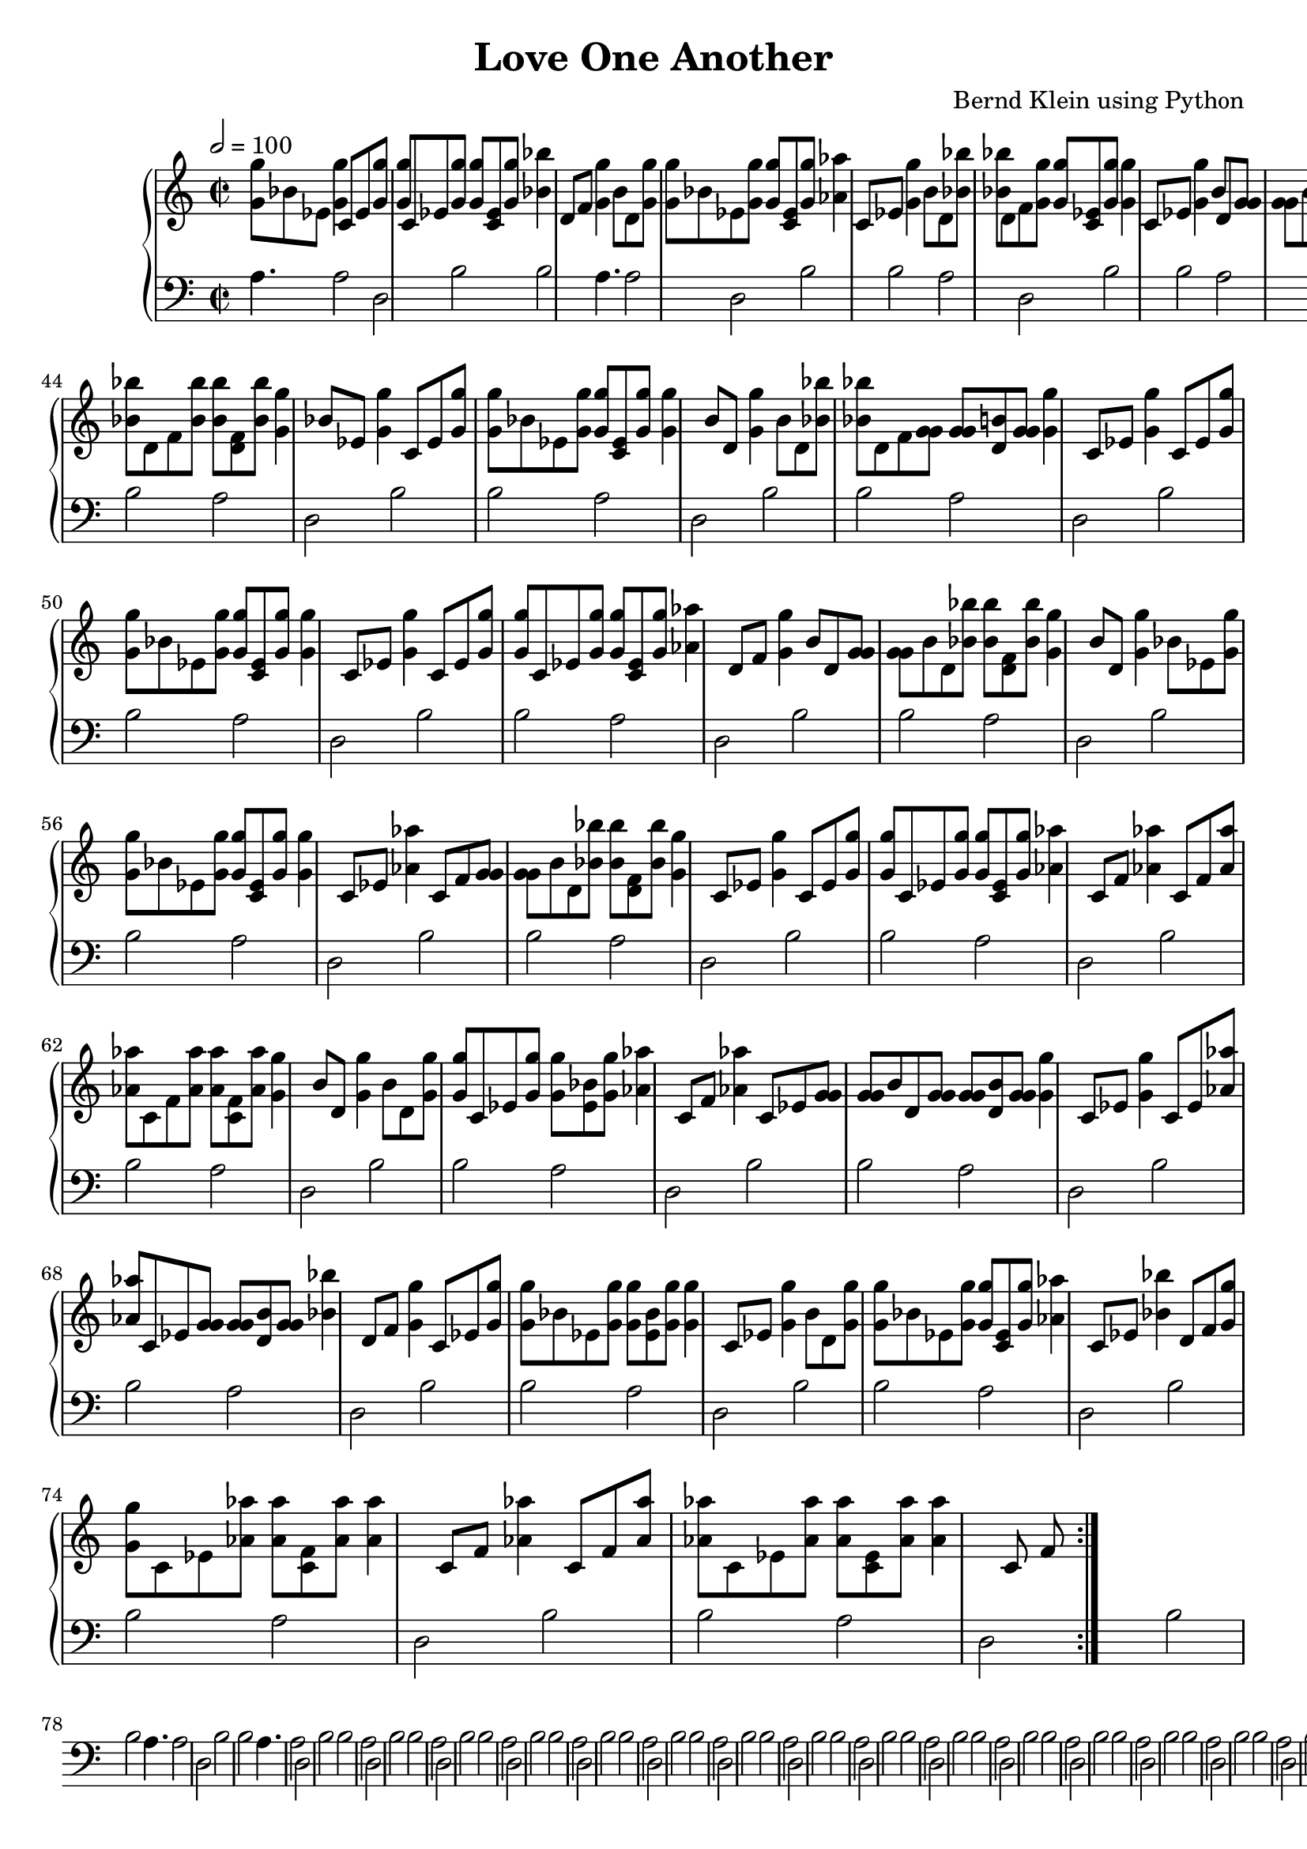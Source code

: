 \header {
  title = "Love One Another"
  composer = "Bernd Klein using Python"
  tagline = "Copyright: Bernd Klein"
}
scoreTempo= \tempo 2=100
\score{
    \new PianoStaff << 
        \new Staff {\scoreTempo \time 2/2 \repeat volta 5 {<g' g''>8 bes'8 ees'8 <g' g''>4 c'8 ees'8 <g' g''>8 <g' g''>8 c'8 ees'8 <g' g''>8 <g' g''>8 <c' ees'>8 <g' g''>8 <bes' bes''>4 d'8 f'8 <g' g''>4 b'8 d'8 <g' g''>8 <g' g''>8 bes'8 ees'8 <g' g''>8 <g' g''>8 <c' ees'>8 <g' g''>8 <aes' aes''>4 c'8 ees'8 <g' g''>4 b'8 d'8 <bes' bes''>8 <bes' bes''>8 d'8 f'8 <g' g''>8 <g' g''>8 <c' ees'>8 <g' g''>8 <g' g''>4 c'8 ees'8 <g' g''>4 b'8 d'8 <g' g'>8 <g' g'>8 b'8 d'8 <bes' bes''>8 <bes' bes''>8 <d' f'>8 <bes' bes''>8 <bes' bes''>4 d'8 f'8 <g' g''>4 bes'8 ees'8 <g' g''>8 <g' g''>8 c'8 ees'8 <bes' bes''>8 <bes' bes''>8 <d' f'>8 <bes' bes''>8 <g' g''>4 bes'8 ees'8 <g' g''>4 bes'8 ees'8 <aes' aes''>8 <aes' aes''>8 c'8 f'8 <g' g'>8 <g' g'>8 <b' d'>8 <g' g'>8<g' g''>4 c'8 ees'8 <g' g''>4 c'8 ees'8 <g' g'>8 <g' g'>8 b'8 d'8 <g' g''>8 <g' g''>8 <c' ees'>8 <g' g''>8 <g' g''>4 bes'8 ees'8 <g' g''>4 c'8 ees'8 <g' g''>8 <g' g''>8 bes'8 ees'8 <g' g'>8 <g' g'>8 <b' d'>8 <g' g'>8<bes' bes''>4 d'8 f'8 <g' g''>4 c'8 ees'8 <g' g''>8 <g' g''>8 bes'8 ees'8 <g' g''>8 <g' g''>8 <bes' ees'>8 <g' g''>8 <g' g''>4 c'8 ees'8 <g' g''>4 b'8 d'8 <bes' bes''>8 <bes' bes''>8 d'8 f'8 <g' g'>8 <g' g'>8 <b' d'>8 <g' g'>8<g' g''>4 b'8 d'8 <g' g''>4 c'8 ees'8 <g' g''>8 <g' g''>8 c'8 ees'8 <g' g''>8 <g' g''>8 <c' ees'>8 <g' g''>8 <g' g''>4 c'8 ees'8 <g' g''>4 b'8 d'8 <g' g'>8 <g' g'>8 b'8 d'8 <bes' bes''>8 <bes' bes''>8 <d' f'>8 <bes' bes''>8 <bes' bes''>4 d'8 f'8 <aes' aes''>4 d'8 f'8 <bes' bes''>8 <bes' bes''>8 d'8 f'8 <bes' bes''>8 <bes' bes''>8 <d' f'>8 <bes' bes''>8 <g' g''>4 b'8 d'8 <g' g''>4 b'8 d'8 <g' g''>8 <g' g''>8 c'8 ees'8 <g' g''>8 <g' g''>8 <c' ees'>8 <g' g''>8 <bes' bes''>4 d'8 f'8 <bes' bes''>4 d'8 f'8 <aes' aes''>8 <aes' aes''>8 c'8 f'8 <aes' aes''>8 <aes' aes''>8 <c' f'>8 <aes' aes''>8 <g' g''>4 b'8 d'8 <g' g''>4 b'8 d'8 <bes' bes''>8 <bes' bes''>8 d'8 f'8 <g' g'>8 <g' g'>8 <b' d'>8 <g' g'>8<g' g''>4 c'8 ees'8 <g' g''>4 bes'8 ees'8 <g' g''>8 <g' g''>8 c'8 ees'8 <g' g''>8 <g' g''>8 <c' ees'>8 <g' g''>8 <g' g''>4 bes'8 ees'8 <g' g''>4 bes'8 ees'8 <g' g''>8 <g' g''>8 c'8 ees'8 <g' g''>8 <g' g''>8 <c' ees'>8 <g' g''>8 <aes' aes''>4 c'8 ees'8 <bes' bes''>4 d'8 f'8 <g' g'>8 <g' g'>8 b'8 d'8 <g' g''>8 <g' g''>8 <bes' ees'>8 <g' g''>8 <g' g''>4 c'8 ees'8 <g' g''>4 bes'8 ees'8 <g' g''>8 <g' g''>8 c'8 ees'8 <bes' bes''>8 <bes' bes''>8 <d' f'>8 <bes' bes''>8 <g' g''>4 b'8 d'8 <bes' bes''>4 d'8 f'8 <g' g'>8 <g' g'>8 b'8 d'8 <aes' aes''>8 <aes' aes''>8 <c' f'>8 <aes' aes''>8 <g' g''>4 b'8 d'8 <bes' bes''>4 d'8 f'8 <bes' bes''>8 <bes' bes''>8 d'8 f'8 <bes' bes''>8 <bes' bes''>8 <d' f'>8 <bes' bes''>8 <g' g''>4 bes'8 ees'8 <g' g''>4 c'8 ees'8 <g' g''>8 <g' g''>8 bes'8 ees'8 <g' g''>8 <g' g''>8 <c' ees'>8 <g' g''>8 <g' g''>4 b'8 d'8 <g' g''>4 b'8 d'8 <bes' bes''>8 <bes' bes''>8 d'8 f'8 <g' g'>8 <g' g'>8 <b' d'>8 <g' g'>8<g' g''>4 c'8 ees'8 <g' g''>4 c'8 ees'8 <g' g''>8 <g' g''>8 bes'8 ees'8 <g' g''>8 <g' g''>8 <c' ees'>8 <g' g''>8 <g' g''>4 c'8 ees'8 <g' g''>4 c'8 ees'8 <g' g''>8 <g' g''>8 c'8 ees'8 <g' g''>8 <g' g''>8 <c' ees'>8 <g' g''>8 <aes' aes''>4 d'8 f'8 <g' g''>4 b'8 d'8 <g' g'>8 <g' g'>8 b'8 d'8 <bes' bes''>8 <bes' bes''>8 <d' f'>8 <bes' bes''>8 <g' g''>4 b'8 d'8 <g' g''>4 bes'8 ees'8 <g' g''>8 <g' g''>8 bes'8 ees'8 <g' g''>8 <g' g''>8 <c' ees'>8 <g' g''>8 <g' g''>4 c'8 ees'8 <aes' aes''>4 c'8 f'8 <g' g'>8 <g' g'>8 b'8 d'8 <bes' bes''>8 <bes' bes''>8 <d' f'>8 <bes' bes''>8 <g' g''>4 c'8 ees'8 <g' g''>4 c'8 ees'8 <g' g''>8 <g' g''>8 c'8 ees'8 <g' g''>8 <g' g''>8 <c' ees'>8 <g' g''>8 <aes' aes''>4 c'8 f'8 <aes' aes''>4 c'8 f'8 <aes' aes''>8 <aes' aes''>8 c'8 f'8 <aes' aes''>8 <aes' aes''>8 <c' f'>8 <aes' aes''>8 <g' g''>4 b'8 d'8 <g' g''>4 b'8 d'8 <g' g''>8 <g' g''>8 c'8 ees'8 <g' g''>8 <g' g''>8 <bes' ees'>8 <g' g''>8 <aes' aes''>4 c'8 f'8 <aes' aes''>4 c'8 ees'8 <g' g'>8 <g' g'>8 b'8 d'8 <g' g'>8 <g' g'>8 <b' d'>8 <g' g'>8<g' g''>4 c'8 ees'8 <g' g''>4 c'8 ees'8 <aes' aes''>8 <aes' aes''>8 c'8 ees'8 <g' g'>8 <g' g'>8 <b' d'>8 <g' g'>8<bes' bes''>4 d'8 f'8 <g' g''>4 c'8 ees'8 <g' g''>8 <g' g''>8 bes'8 ees'8 <g' g''>8 <g' g''>8 <bes' ees'>8 <g' g''>8 <g' g''>4 c'8 ees'8 <g' g''>4 b'8 d'8 <g' g''>8 <g' g''>8 bes'8 ees'8 <g' g''>8 <g' g''>8 <c' ees'>8 <g' g''>8 <aes' aes''>4 c'8 ees'8 <bes' bes''>4 d'8 f'8 <g' g''>8 <g' g''>8 c'8 ees'8 <aes' aes''>8 <aes' aes''>8 <c' f'>8 <aes' aes''>8 <aes' aes''>4 c'8 f'8 <aes' aes''>4 c'8 f'8 <aes' aes''>8 <aes' aes''>8 c'8 ees'8 <aes' aes''>8 <aes' aes''>8 <c' ees'>8 <aes' aes''>8 <aes' aes''>4 c'8 f'8 }}
    \new Staff {\clef bass \scoreTempo \time 2/2 \repeat volta 5 {a4. a2 d2 b2 b2 a4. a2 d2 b2 b2 a2 d2 b2 b2 a2 d2 b2 b2 a2 d2 b2 b2 a2 d2 b2 b2 a2 d2 b2 b2 a2 d2 b2 b2 a2 d2 b2 b2 a2 d2 b2 b2 a2 d2 b2 b2 a2 d2 b2 b2 a2 d2 b2 b2 a2 d2 b2 b2 a2 d2 b2 b2 a2 d2 b2 b2 a2 d2 b2 b2 a2 d2 b2 b2 a2 d2 b2 b2 a4. a2 d2 b2 b2 a4. a2 d2 b2 b2 a2 d2 b2 b2 a2 d2 b2 b2 a2 d2 b2 b2 a2 d2 b2 b2 a2 d2 b2 b2 a2 d2 b2 b2 a2 d2 b2 b2 a2 d2 b2 b2 a2 d2 b2 b2 a2 d2 b2 b2 a2 d2 b2 b2 a2 d2 b2 b2 a2 d2 b2 b2 a2 d2 b2 b2 a2 d2 b2 b2 a2 d2 b2 b2 a2 d2 b2 b2 a4. a2 d2 b2 b2 a4. a2 d2 b2 b2 a2 d2 b2 b2 a2 d2 b2 b2 a2 d2 b2 b2 a2 d2 b2 b2 a2 d2 b2 b2 a2 d2 b2 b2 a2 d2 b2 b2 a2 d2 b2 b2 a2 d2 b2 b2 a2 d2 b2 b2 a2 d2 b2 b2 a2 d2 b2 b2 a2 d2 b2 b2 a2 d2 b2 b2 a2 d2 b2 b2 a2 d2 b2 b2 a2 d2 b2 b2 a4. a2 d2 b2 b2 a4. a2 d2 b2 b2 a2 d2 b2 b2 a2 d2 b2 b2 a2 d2 b2 b2 a2 d2 b2 b2 a2 d2 b2 b2 a2 d2 b2 b2 a2 d2 b2 b2 a2 d2 b2 b2 a2 d2 b2 b2 a2 d2 b2 b2 a2 d2 b2 b2 a2 d2 b2 b2 a2 d2 b2 b2 a2 d2 b2 b2 a2 d2 b2 b2 a2 d2 b2 b2 a2 d2 b2 b2 a4. a2 d2 b2 b2 a4. a2 d2 b2 b2 a2 d2 b2 b2 a2 d2 b2 b2 a2 d2 b2 b2 a2 d2 b2 b2 a2 d2 b2 b2 a2 d2 b2 b2 a2 d2 b2 b2 a2 d2 b2 b2 a2 d2 b2 b2 a2 d2 b2 b2 a2 d2 b2 b2 a2 d2 b2 b2 a2 d2 b2 b2 a2 d2 b2 b2 a2 d2 b2 b2 a2 d2 b2 b2 a2 d2 b2 b2 }}
    >>
}

